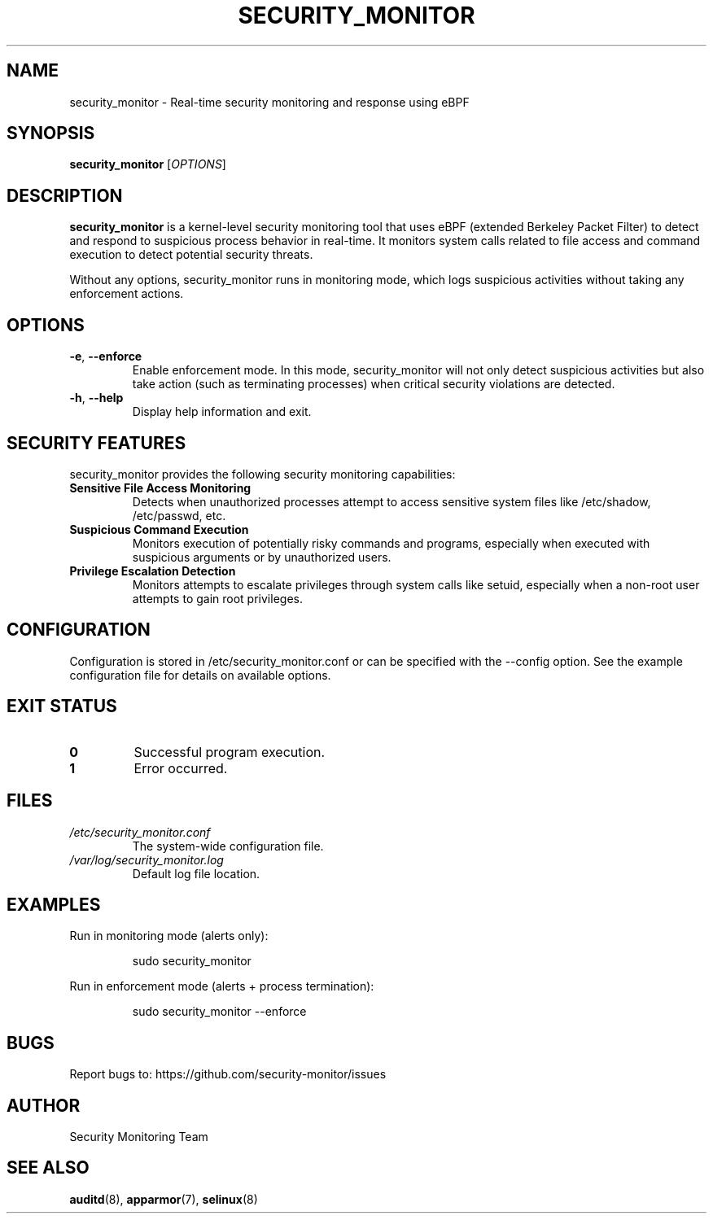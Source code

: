 .TH SECURITY_MONITOR 8 "2025" "Security Monitor" "System Administration"
.SH NAME
security_monitor \- Real-time security monitoring and response using eBPF
.SH SYNOPSIS
.B security_monitor
[\fIOPTIONS\fR]
.SH DESCRIPTION
.B security_monitor
is a kernel-level security monitoring tool that uses eBPF (extended Berkeley Packet Filter) to detect and respond to suspicious process behavior in real-time. It monitors system calls related to file access and command execution to detect potential security threats.
.PP
Without any options, security_monitor runs in monitoring mode, which logs suspicious activities without taking any enforcement actions.
.SH OPTIONS
.TP
.BR \-e ", " \-\-enforce
Enable enforcement mode. In this mode, security_monitor will not only detect suspicious activities but also take action (such as terminating processes) when critical security violations are detected.
.TP
.BR \-h ", " \-\-help
Display help information and exit.
.SH SECURITY FEATURES
.PP
security_monitor provides the following security monitoring capabilities:
.TP
.B Sensitive File Access Monitoring
Detects when unauthorized processes attempt to access sensitive system files like /etc/shadow, /etc/passwd, etc.
.TP
.B Suspicious Command Execution
Monitors execution of potentially risky commands and programs, especially when executed with suspicious arguments or by unauthorized users.
.TP
.B Privilege Escalation Detection
Monitors attempts to escalate privileges through system calls like setuid, especially when a non-root user attempts to gain root privileges.
.SH CONFIGURATION
Configuration is stored in /etc/security_monitor.conf or can be specified with the --config option. See the example configuration file for details on available options.
.SH EXIT STATUS
.TP
.B 0
Successful program execution.
.TP
.B 1
Error occurred.
.SH FILES
.TP
.I /etc/security_monitor.conf
The system-wide configuration file.
.TP
.I /var/log/security_monitor.log
Default log file location.
.SH EXAMPLES
.PP
Run in monitoring mode (alerts only):
.PP
.RS
sudo security_monitor
.RE
.PP
Run in enforcement mode (alerts + process termination):
.PP
.RS
sudo security_monitor --enforce
.RE
.SH BUGS
Report bugs to: https://github.com/security-monitor/issues
.SH AUTHOR
Security Monitoring Team
.SH "SEE ALSO"
.BR auditd (8),
.BR apparmor (7),
.BR selinux (8) 